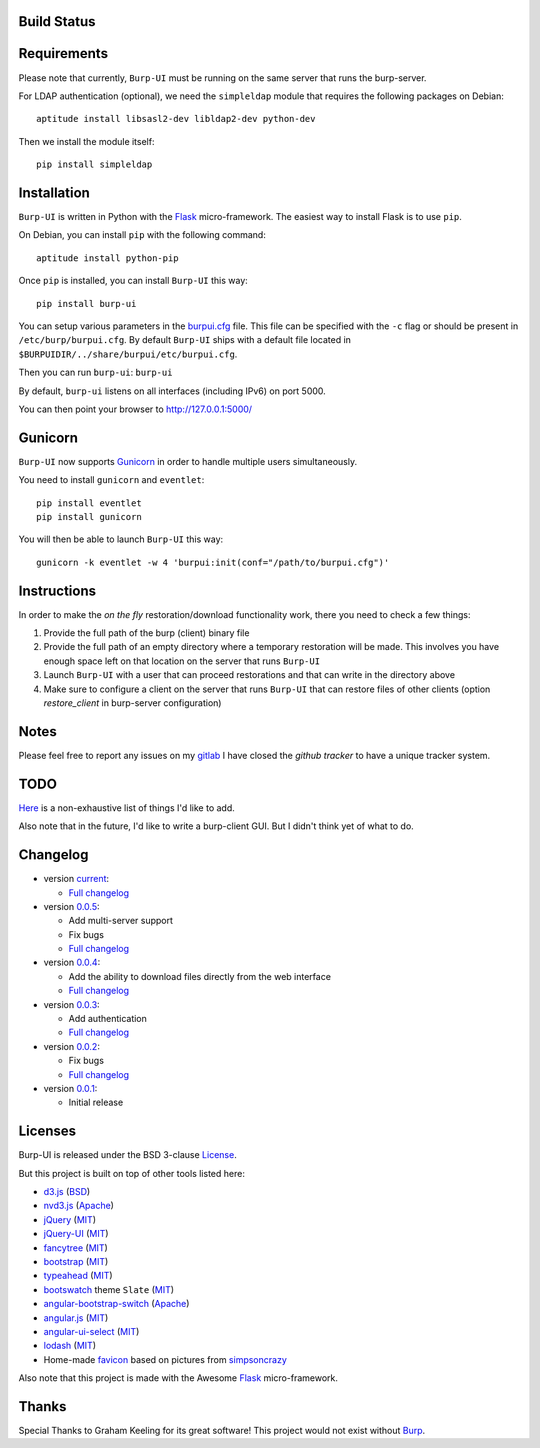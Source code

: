 Build Status
------------

.. image:: https://ci.ziirish.me/projects/1/status.png?ref=master
    :target: https://ci.ziirish.me/projects/1?ref=master


Requirements
------------

Please note that currently, ``Burp-UI`` must be running on the same server that
runs the burp-server.


For LDAP authentication (optional), we need the ``simpleldap`` module that 
requires the following packages on Debian:

::

    aptitude install libsasl2-dev libldap2-dev python-dev


Then we install the module itself:

::

    pip install simpleldap


Installation
------------

``Burp-UI`` is written in Python with the `Flask`_ micro-framework.
The easiest way to install Flask is to use ``pip``.

On Debian, you can install ``pip`` with the following command:

::

    aptitude install python-pip


Once ``pip`` is installed, you can install ``Burp-UI`` this way:

::

    pip install burp-ui


You can setup various parameters in the `burpui.cfg`_ file.
This file can be specified with the ``-c`` flag or should be present in
``/etc/burp/burpui.cfg``.
By default ``Burp-UI`` ships with a default file located in
``$BURPUIDIR/../share/burpui/etc/burpui.cfg``.

Then you can run ``burp-ui``: ``burp-ui``

By default, ``burp-ui`` listens on all interfaces (including IPv6) on port 5000.

You can then point your browser to http://127.0.0.1:5000/


Gunicorn
--------

``Burp-UI`` now supports `Gunicorn <http://gunicorn.org>`_ in order to handle 
multiple users simultaneously.

You need to install ``gunicorn`` and ``eventlet``:

::

    pip install eventlet
    pip install gunicorn

You will then be able to launch ``Burp-UI`` this way:

::

    gunicorn -k eventlet -w 4 'burpui:init(conf="/path/to/burpui.cfg")'


Instructions
------------

In order to make the *on the fly* restoration/download functionality work, there
you need to check a few things:

1. Provide the full path of the burp (client) binary file
2. Provide the full path of an empty directory where a temporary restoration
   will be made. This involves you have enough space left on that location on
   the server that runs ``Burp-UI``
3. Launch ``Burp-UI`` with a user that can proceed restorations and that can
   write in the directory above
4. Make sure to configure a client on the server that runs ``Burp-UI`` that can
   restore files of other clients (option *restore_client* in burp-server
   configuration)


Notes
-----

Please feel free to report any issues on my `gitlab <https://git.ziirish.me/ziirish/burp-ui/issues>`_
I have closed the *github tracker* to have a unique tracker system.


TODO
----

`Here <https://git.ziirish.me/ziirish/burp-ui/issues?label_name=todo>`_ is a
non-exhaustive list of things I'd like to add.

Also note that in the future, I'd like to write a burp-client GUI.
But I didn't think yet of what to do.


Changelog
---------

* version `current <https://git.ziirish.me/ziirish/burp-ui/>`_:

  - `Full changelog <https://git.ziirish.me/ziirish/burp-ui/compare/v0.0.5...master>`_

* version `0.0.5 <https://git.ziirish.me/ziirish/burp-ui/commits/v0.0.5>`_:

  - Add multi-server support
  - Fix bugs
  - `Full changelog <https://git.ziirish.me/ziirish/burp-ui/compare/v0.0.4...v0.0.5>`_

* version `0.0.4 <https://git.ziirish.me/ziirish/burp-ui/commits/v0.0.4>`_:

  - Add the ability to download files directly from the web interface
  - `Full changelog <https://git.ziirish.me/ziirish/burp-ui/compare/v0.0.3...v0.0.4>`_

* version `0.0.3 <https://git.ziirish.me/ziirish/burp-ui/commits/v0.0.3>`_:

  - Add authentication
  - `Full changelog <https://git.ziirish.me/ziirish/burp-ui/compare/v0.0.2...v0.0.3>`_

* version `0.0.2 <https://git.ziirish.me/ziirish/burp-ui/commits/v0.0.2>`_:

  - Fix bugs
  - `Full changelog <https://git.ziirish.me/ziirish/burp-ui/compare/v0.0.1...v0.0.2>`_

* version `0.0.1 <https://git.ziirish.me/ziirish/burp-ui/commits/v0.0.1>`_:

  - Initial release


Licenses
--------

Burp-UI is released under the BSD 3-clause `License`_.

But this project is built on top of other tools listed here:

- `d3.js <http://d3js.org/>`_ (`BSD <https://git.ziirish.me/ziirish/burp-ui/blob/master/burpui/static/d3/LICENSE>`__)
- `nvd3.js <http://nvd3.org/>`_ (`Apache <https://git.ziirish.me/ziirish/burp-ui/blob/master/burpui/static/nvd3/LICENSE.md>`__)
- `jQuery <http://jquery.com/>`_ (`MIT <https://git.ziirish.me/ziirish/burp-ui/blob/master/burpui/static/jquery/MIT-LICENSE.txt>`__)
- `jQuery-UI <http://jqueryui.com/>`_ (`MIT <https://git.ziirish.me/ziirish/burp-ui/blob/master/burpui/static/jquery-ui/MIT-LICENSE.txt>`__)
- `fancytree <https://github.com/mar10/fancytree>`_ (`MIT <https://git.ziirish.me/ziirish/burp-ui/blob/master/burpui/static/fancytree/MIT-LICENSE.txt>`__)
- `bootstrap <http://getbootstrap.com/>`_ (`MIT <https://git.ziirish.me/ziirish/burp-ui/blob/master/burpui/static/bootstrap/LICENSE>`__)
- `typeahead <http://twitter.github.io/typeahead.js/>`_ (`MIT <https://git.ziirish.me/ziirish/burp-ui/blob/master/burpui/static/typeahead/LICENSE>`__)
- `bootswatch <http://bootswatch.com/>`_ theme ``Slate`` (`MIT <https://git.ziirish.me/ziirish/burp-ui/blob/master/burpui/static/bootstrap/bootswatch.LICENSE>`__)
- `angular-bootstrap-switch <https://github.com/frapontillo/angular-bootstrap-switch>`_ (`Apache <https://git.ziirish.me/ziirish/burp-ui/blob/master/burpui/static/angular-bootstrap-switch/LICENSE>`__)
- `angular.js <https://angularjs.org/>`_ (`MIT <https://git.ziirish.me/ziirish/burp-ui/blob/master/burpui/static/angularjs/LICENSE>`__)
- `angular-ui-select <https://github.com/angular-ui/ui-select>`_ (`MIT <https://git.ziirish.me/ziirish/burp-ui/blob/master/burpui/static/angular-ui-select/LICENSE>`__)
- `lodash <https://github.com/lodash/lodash>`_ (`MIT <https://git.ziirish.me/ziirish/burp-ui/blob/master/burpui/static/lodash/LICENSE.txt>`__)
- Home-made `favicon <https://git.ziirish.me/ziirish/burp-ui/blob/master/burpui/static/images/favicon.ico>`_ based on pictures from `simpsoncrazy <http://www.simpsoncrazy.com/pictures/homer>`_

Also note that this project is made with the Awesome `Flask`_ micro-framework.


Thanks
------

Special Thanks to Graham Keeling for its great software! This project would not
exist without `Burp`_.

.. _Flask: http://flask.pocoo.org/
.. _License: https://git.ziirish.me/ziirish/burp-ui/blob/master/LICENSE
.. _Burp: http://burp.grke.org/
.. _burpui.cfg: https://git.ziirish.me/ziirish/burp-ui/blob/master/burpui.cfg

